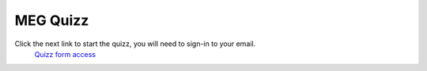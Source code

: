 MEG Quizz
=========


Click the next link to start the quizz, you will need to sign-in to your email.
 `Quizz form access <https://docs.google.com/forms/d/e/1FAIpQLSfpJx-E2YwoEvfH5JGNksXimtnyol8553SXU_EYrdWqzx7AtA/viewform?usp=sharing>`_
